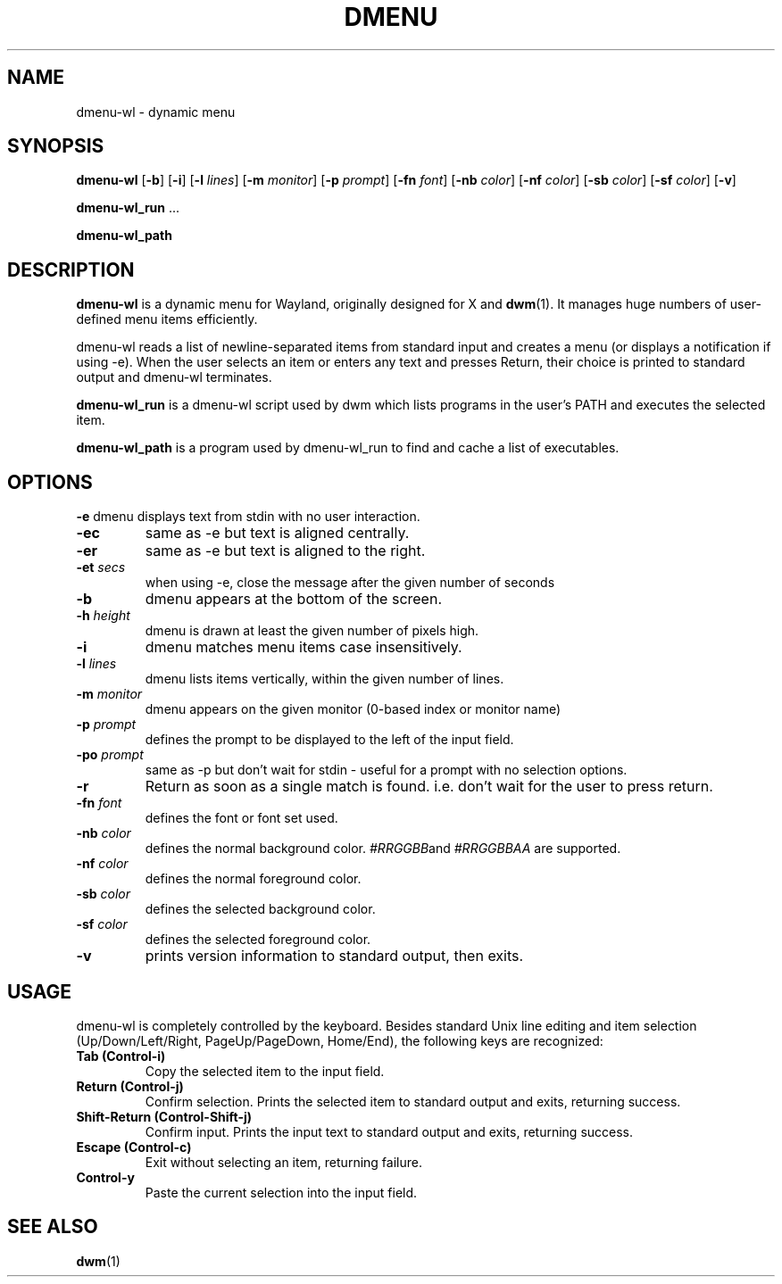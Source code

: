 .TH DMENU 1 dmenu-wl\-@VERSION@
.SH NAME
dmenu-wl \- dynamic menu
.SH SYNOPSIS
.B dmenu-wl
.RB [ \-b ]
.RB [ \-i ]
.RB [ \-l
.IR lines ]
.RB [ \-m
.IR monitor ]
.RB [ \-p
.IR prompt ]
.RB [ \-fn
.IR font ]
.RB [ \-nb
.IR color ]
.RB [ \-nf
.IR color ]
.RB [ \-sb
.IR color ]
.RB [ \-sf
.IR color ]
.RB [ \-v ]
.P
.BR dmenu-wl_run " ..."
.P
.B dmenu-wl_path
.SH DESCRIPTION
.B dmenu-wl
is a dynamic menu for Wayland, originally designed for X and
.BR dwm (1).
It manages huge numbers of user-defined menu items efficiently.
.P
dmenu-wl reads a list of newline-separated items from standard input and creates a
menu (or displays a notification if using -e). When the user selects an item or
enters any text and presses Return, their choice is printed to standard output
and dmenu-wl terminates.
.P
.B dmenu-wl_run
is a dmenu-wl script used by dwm which lists programs in the user's PATH and
executes the selected item.
.P
.B dmenu-wl_path
is a program used by dmenu-wl_run to find and cache a list of executables.
.SH OPTIONS
.B \-e
dmenu displays text from stdin with no user interaction.
.TP
.B \-ec
same as -e but text is aligned centrally.
.TP
.B \-er
same as -e but text is aligned to the right.
.TP
.BI \-et " secs "
when using -e, close the message after the given number of seconds
.TP
.B \-b
dmenu appears at the bottom of the screen.
.TP
.BI \-h " height"
dmenu is drawn at least the given number of pixels high.
.TP
.B \-i
dmenu matches menu items case insensitively.
.TP
.BI \-l " lines"
dmenu lists items vertically, within the given number of lines.
.TP
.BI \-m " monitor"
dmenu appears on the given monitor (0-based index or monitor name)
.TP
.BI \-p " prompt"
defines the prompt to be displayed to the left of the input field.
.TP
.BI \-po " prompt"
same as -p but don't wait for stdin - useful for a prompt with no selection options.
.TP
.B \-r
Return as soon as a single match is found. i.e. don't wait for the user to press return.
.TP
.BI \-fn " font"
defines the font or font set used.
.TP
.BI \-nb " color"
defines the normal background color.
.IR #RRGGBB and
.IR #RRGGBBAA
are supported.
.TP
.BI \-nf " color"
defines the normal foreground color.
.TP
.BI \-sb " color"
defines the selected background color.
.TP
.BI \-sf " color"
defines the selected foreground color.
.TP
.B \-v
prints version information to standard output, then exits.
.SH USAGE
dmenu-wl is completely controlled by the keyboard.  Besides standard Unix line
editing and item selection (Up/Down/Left/Right, PageUp/PageDown, Home/End), the
following keys are recognized:
.TP
.B Tab (Control\-i)
Copy the selected item to the input field.
.TP
.B Return (Control\-j)
Confirm selection.  Prints the selected item to standard output and exits,
returning success.
.TP
.B Shift\-Return (Control\-Shift\-j)
Confirm input.  Prints the input text to standard output and exits, returning
success.
.TP
.B Escape (Control\-c)
Exit without selecting an item, returning failure.
.TP
.B Control\-y
Paste the current selection into the input field.
.SH SEE ALSO
.BR dwm (1)
